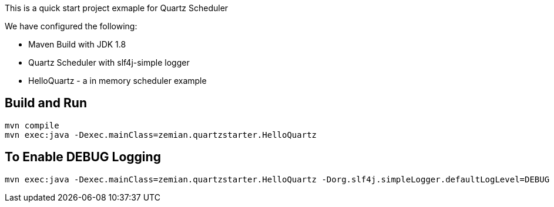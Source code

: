 This is a quick start project exmaple for Quartz Scheduler

We have configured the following:

- Maven Build with JDK 1.8
- Quartz Scheduler with slf4j-simple logger
- HelloQuartz - a in memory scheduler example

== Build and Run

  mvn compile
  mvn exec:java -Dexec.mainClass=zemian.quartzstarter.HelloQuartz

== To Enable DEBUG Logging

  mvn exec:java -Dexec.mainClass=zemian.quartzstarter.HelloQuartz -Dorg.slf4j.simpleLogger.defaultLogLevel=DEBUG
